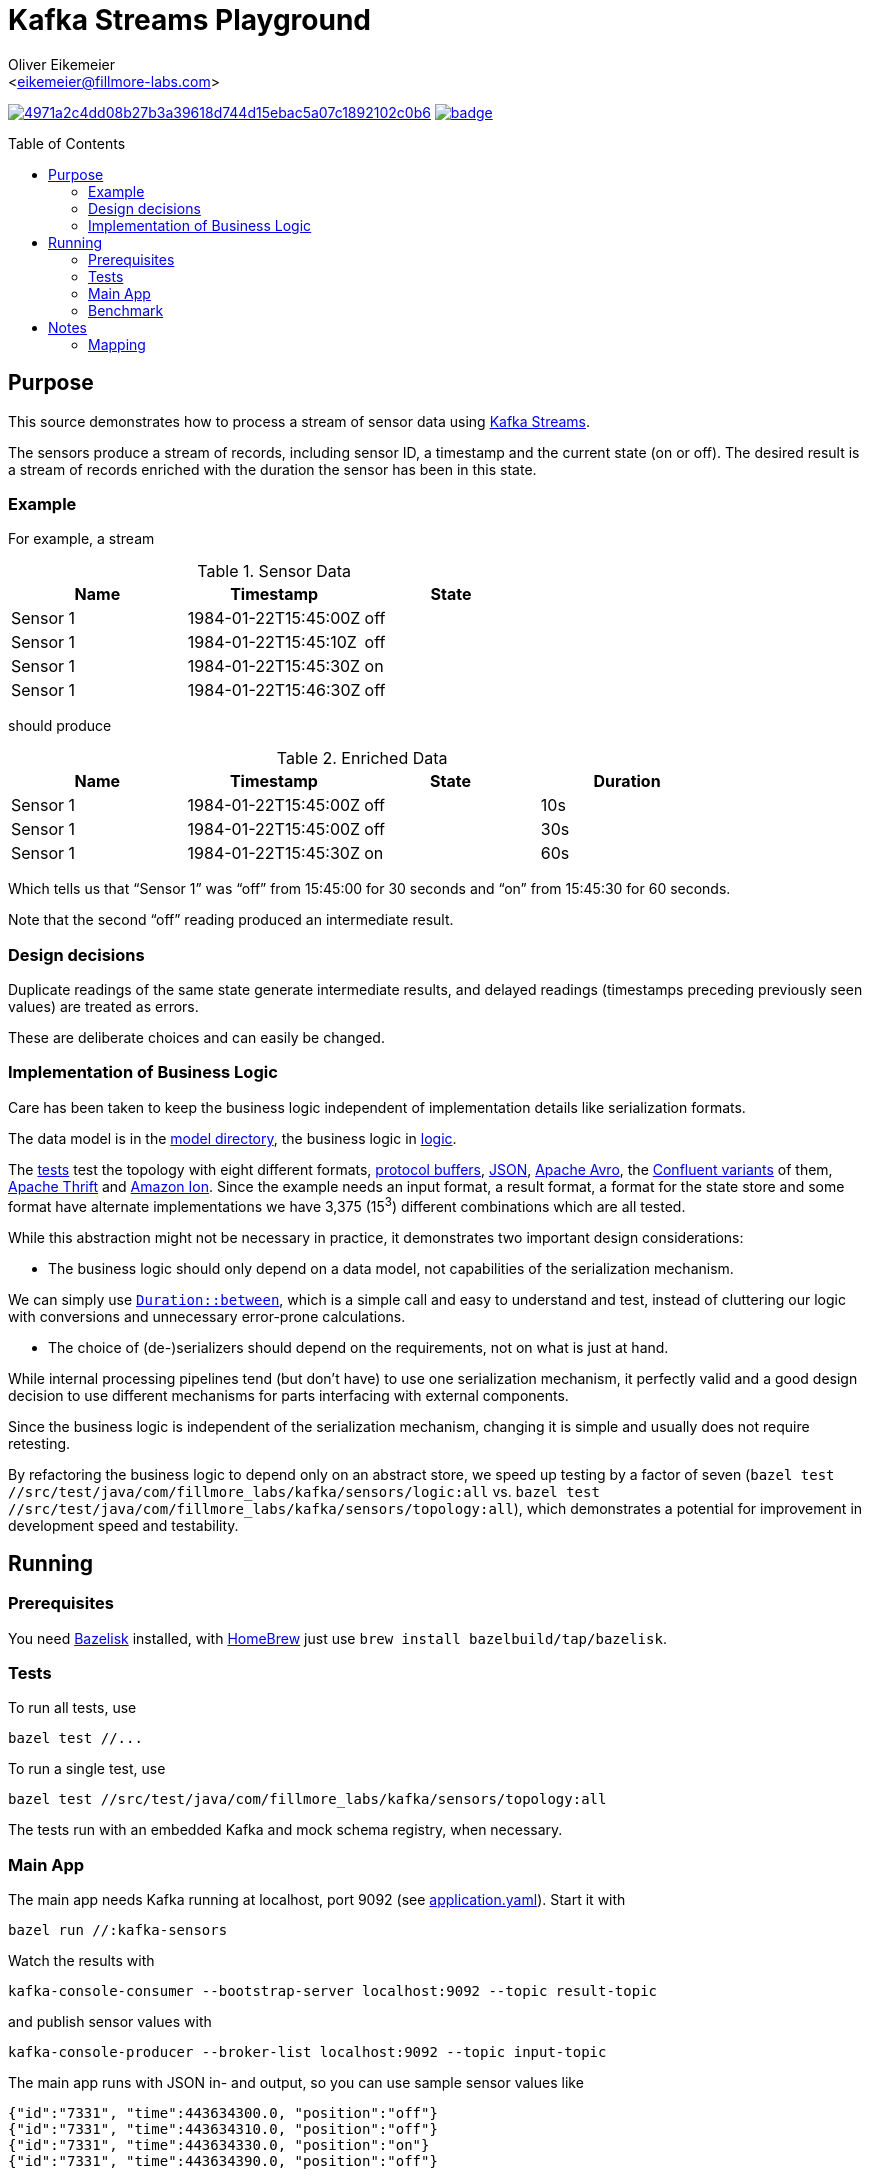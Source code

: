 = Kafka Streams Playground
:Author:    Oliver Eikemeier
:Email:     <eikemeier@fillmore-labs.com>
:Date:      2021-10
:Revision:  v0.1
:toc: macro

image:https://badge.buildkite.com/4971a2c4dd08b27b3a39618d744d15ebac5a07c1892102c0b6.svg?branch=main[title="Buildkite build status",link=https://buildkite.com/fillmore-labs/kafka-sensors]
image:https://codecov.io/gh/fillmore-labs/kafka-sensors/branch/main/graph/badge.svg?token=BHQ06364X7[title="Codecov test coverage",link=https://codecov.io/gh/fillmore-labs/kafka-sensors]

toc::[]

== Purpose

This source demonstrates how to process a stream of sensor data using
https://kafka.apache.org/documentation/streams/[Kafka Streams].

The sensors produce a stream of records, including sensor ID, a timestamp and the current state (on
or off). The desired result is a stream of records enriched with the duration the sensor has been in
this state.

=== Example

For example, a stream

.Sensor Data
|===
|Name|Timestamp|State

|Sensor 1
|1984-01-22T15:45:00Z
|off

|Sensor 1
|1984-01-22T15:45:10Z
|off

|Sensor 1
|1984-01-22T15:45:30Z
|on

|Sensor 1
|1984-01-22T15:46:30Z
|off
|===

should produce

.Enriched Data
|===
|Name|Timestamp|State|Duration

|Sensor 1
|1984-01-22T15:45:00Z
|off
|10s

|Sensor 1
|1984-01-22T15:45:00Z
|off
|30s

|Sensor 1
|1984-01-22T15:45:30Z
|on
|60s
|===

Which tells us that “Sensor 1” was “off” from 15:45:00 for 30 seconds and “on” from 15:45:30 for 60
seconds.

Note that the second “off” reading produced an intermediate result.

=== Design decisions

Duplicate readings of the same state generate intermediate results, and delayed readings (timestamps
preceding previously seen values) are treated as errors.

These are deliberate choices and can easily be changed.

=== Implementation of Business Logic

Care has been taken to keep the business logic independent of implementation details like
serialization formats.

The data model is in the link:src/main/java/com/fillmore_labs/kafka/sensors/model[model directory], the
business logic in link:src/main/java/com/fillmore_labs/kafka/sensors/logic[logic].

The link:src/test/java/com/fillmore_labs/kafka/sensors/topology[tests] test the topology with eight
different formats, https://developers.google.com/protocol-buffers/[protocol buffers],
https://json.org[JSON], https://avro.apache.org/docs/current/[Apache Avro], the
https://docs.confluent.io/platform/current/schema-registry/[Confluent variants] of them,
https://thrift.apache.org[Apache Thrift] and https://amzn.github.io/ion-docs/[Amazon Ion]. Since the
example needs an input format, a result format, a format for the state store and some format have
alternate implementations we have 3,375 (15^3^) different combinations which are all tested.

While this abstraction might not be necessary in practice, it demonstrates two important design
considerations:

* The business logic should only depend on a data model, not capabilities of the serialization
mechanism.

We can simply use
https://docs.oracle.com/en/java/javase/17/docs/api/java.base/java/time/Duration.htmlhtml#between(java.time.temporal.Temporal,java.time.temporal.Temporal)[`Duration::between`],
which is a simple call and easy to understand and test, instead of cluttering our logic with
conversions and unnecessary error-prone calculations.

* The choice of (de-)serializers should depend on the requirements, not on what is just at hand.

While internal processing pipelines tend (but don't have) to use one serialization mechanism, it
perfectly valid and a good design decision to use different mechanisms for parts interfacing with
external components.

Since the business logic is independent of the serialization mechanism, changing it is simple and
usually does not require retesting.

By refactoring the business logic to depend only on an abstract store, we speed up testing by a
factor of seven
([source,shell]`bazel test //src/test/java/com/fillmore_labs/kafka/sensors/logic:all` vs.
`bazel test //src/test/java/com/fillmore_labs/kafka/sensors/topology:all`), which demonstrates a potential
for improvement in development speed and testability.

== Running

=== Prerequisites

You need https://github.com/bazelbuild/bazelisk[Bazelisk] installed, with https://brew.sh[HomeBrew]
just use [source,shell]`brew install bazelbuild/tap/bazelisk`.

=== Tests

To run all tests, use

[source,shell]
bazel test //...

To run a single test, use

[source,shell]
bazel test //src/test/java/com/fillmore_labs/kafka/sensors/topology:all

The tests run with an embedded Kafka and mock schema registry, when necessary.

=== Main App

The main app needs Kafka running at localhost, port 9092 (see
link:conf/application.yaml[application.yaml]). Start it with

[source,shell]
bazel run //:kafka-sensors

Watch the results with

[source,shell]
kafka-console-consumer --bootstrap-server localhost:9092 --topic result-topic

and publish sensor values with

[source,shell]
kafka-console-producer --broker-list localhost:9092 --topic input-topic

The main app runs with JSON in- and output, so you can use sample sensor values like

[source,json lines]
----
{"id":"7331", "time":443634300.0, "position":"off"}
{"id":"7331", "time":443634310.0, "position":"off"}
{"id":"7331", "time":443634330.0, "position":"on"}
{"id":"7331", "time":443634390.0, "position":"off"}
----

=== Benchmark

Run the https://openjdk.java.net/projects/code-tools/jmh/[JMH] microbenchmarks with

[source,shell]
bazel run //:benchmark

[source,shell]
bazel run //:benchmark -- -p "name=PROTO" "Bench\\.deserialize"

[source,shell]
bazel run //:benchmark -- -p "name=PROTO" "Bench\\.deserialize" \
    -prof "async:output=flamegraph;direction=forward"
open "$(bazel info bazel-bin)/src/main/java/com/fillmore_labs/kafka/sensors/benchmark/benchmark.runfiles/com_fillmore_labs_kafka_sensors/com.fillmore_labs.kafka.sensors.benchmark.Bench.deserialize-AverageTime-name-PROTO/flame-cpu-forward.html"

== Notes
=== Mapping

As noted in <<Implementation of Business Logic>> the business login is independent of the
serialization, in the spirit of hexagonal architecture. This of course requires some mapping,
where we mostly use https://mapstruct.org[MapStruct] for. This necessitates some limitations in
data model naming conventions. MapStruct uses a fixed und quite unflexible accessor naming strategy,
so you can't really decide that protocol buffers should have one convention but Immutables another.
Especially for Immutables we are forced to use JavaBeans-style naming convention, although this is
not a JEE application.
